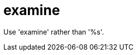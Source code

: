 :navtitle: examine
:keywords: reference, rule, examine

= examine

Use 'examine' rather than '%s'.



